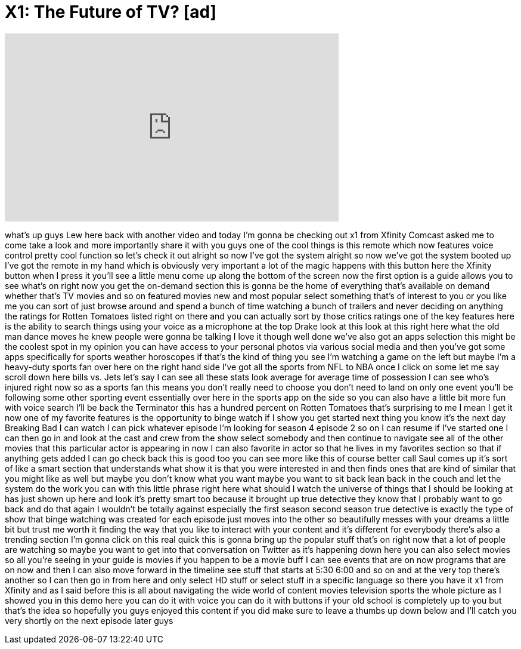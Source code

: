 = X1: The Future of TV? [ad]
:published_at: 2015-12-14
:hp-alt-title: X1: The Future of TV? [ad]
:hp-image: https://i.ytimg.com/vi/XNVX5poHwQ4/maxresdefault.jpg


++++
<iframe width="560" height="315" src="https://www.youtube.com/embed/XNVX5poHwQ4?rel=0" frameborder="0" allow="autoplay; encrypted-media" allowfullscreen></iframe>
++++

what's up guys Lew here back with
another video and today I'm gonna be
checking out x1 from Xfinity Comcast
asked me to come take a look and more
importantly share it with you guys one
of the cool things is this remote which
now features voice control pretty cool
function so let's check it out alright
so now I've got the system alright so
now we've got the system booted up I've
got the remote in my hand which is
obviously very important a lot of the
magic happens with this button here the
Xfinity button when I press it you'll
see a little menu come up along the
bottom of the screen now the first
option is a guide allows you to see
what's on right now you get the
on-demand section this is gonna be the
home of everything that's available on
demand whether that's TV movies and so
on
featured movies new and most popular
select something that's of interest to
you or you like me you can sort of just
browse around and spend a bunch of time
watching a bunch of trailers and never
deciding on anything the ratings for
Rotten Tomatoes listed right on there
and you can actually sort by those
critics ratings one of the key features
here is the ability to search things
using your voice as a microphone at the
top Drake
look at this look at this right here
what the old man dance moves he knew
people were gonna be talking I love it
though well done we've also got an apps
selection this might be the coolest spot
in my opinion you can have access to
your personal photos via various social
media and then you've got some apps
specifically for sports weather
horoscopes if that's the kind of thing
you see I'm watching a game on the left
but maybe I'm a heavy-duty sports fan
over here on the right hand side I've
got all the sports from NFL to NBA once
I click on some let me say scroll down
here bills vs. Jets let's say I can see
all these stats look average for average
time of possession I can see who's
injured right now so as a sports fan
this means you don't really need to
choose you don't need to land on only
one event you'll be following some other
sporting event essentially over here in
the sports app on the side so you can
also have a little bit more fun with
voice search I'll be back the Terminator
this has a hundred percent on Rotten
Tomatoes
that's surprising to me I mean I get it
now one of my favorite features is the
opportunity to binge watch if I show you
get started next thing you know it's the
next day Breaking Bad I can watch I can
pick whatever episode I'm looking for
season 4 episode 2 so on I can resume if
I've started one I can then go in and
look at the cast and crew from the show
select somebody and then continue to
navigate see all of the other movies
that this particular actor is appearing
in now I can also favorite in actor so
that he lives in my favorites section so
that if anything gets added I can go
check back this is good too
you can see more like this of course
better call Saul comes up it's sort of
like a smart section that understands
what show it is that you were interested
in and then finds ones that are kind of
similar that you might like as well but
maybe you don't know what you want maybe
you want to sit back lean back in the
couch and let the system do the work you
can with this little phrase right here
what should I watch the universe of
things that I should be looking at has
just shown up here and look it's pretty
smart too because it brought up true
detective they know that I probably want
to go back and do that again I wouldn't
be totally against especially the first
season second season true detective is
exactly the type of show that binge
watching was created for each episode
just moves into the other so beautifully
messes with your dreams a little bit but
trust me worth it finding the way that
you like to interact with your content
and it's different for everybody there's
also a trending section I'm gonna click
on this real quick this is gonna bring
up the popular stuff that's on right now
that a lot of people are watching so
maybe you want to get into that
conversation on Twitter as it's
happening down here you can also select
movies so all you're seeing in your
guide is movies if you happen to be a
movie buff I can see events that are on
now programs that are on now and then I
can also move forward in the timeline
see stuff that starts at 5:30 6:00 and
so on and at the very top there's
another
so I can then go in from here and only
select HD stuff or select stuff in a
specific language so there you have it
x1 from Xfinity and as I said before
this is all about navigating the wide
world of content movies television
sports the whole picture as I showed you
in this demo here you can do it with
voice you can do it with buttons if your
old school is completely up to you but
that's the idea so hopefully you guys
enjoyed this content if you did make
sure to leave a thumbs up down below and
I'll catch you very shortly on the next
episode later guys